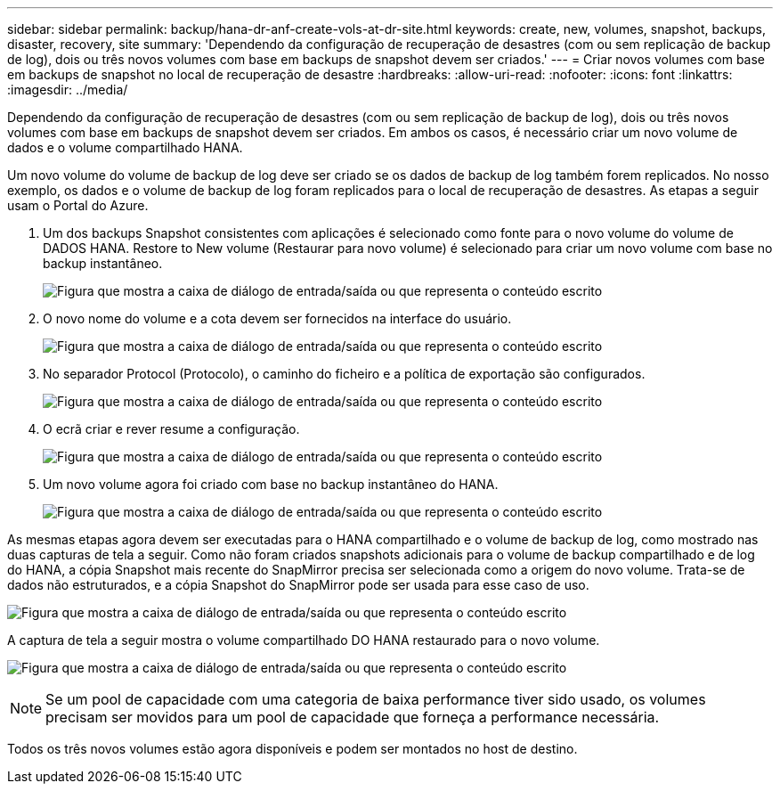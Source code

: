 ---
sidebar: sidebar 
permalink: backup/hana-dr-anf-create-vols-at-dr-site.html 
keywords: create, new, volumes, snapshot, backups, disaster, recovery, site 
summary: 'Dependendo da configuração de recuperação de desastres (com ou sem replicação de backup de log), dois ou três novos volumes com base em backups de snapshot devem ser criados.' 
---
= Criar novos volumes com base em backups de snapshot no local de recuperação de desastre
:hardbreaks:
:allow-uri-read: 
:nofooter: 
:icons: font
:linkattrs: 
:imagesdir: ../media/


[role="lead"]
Dependendo da configuração de recuperação de desastres (com ou sem replicação de backup de log), dois ou três novos volumes com base em backups de snapshot devem ser criados. Em ambos os casos, é necessário criar um novo volume de dados e o volume compartilhado HANA.

Um novo volume do volume de backup de log deve ser criado se os dados de backup de log também forem replicados. No nosso exemplo, os dados e o volume de backup de log foram replicados para o local de recuperação de desastres. As etapas a seguir usam o Portal do Azure.

. Um dos backups Snapshot consistentes com aplicações é selecionado como fonte para o novo volume do volume de DADOS HANA. Restore to New volume (Restaurar para novo volume) é selecionado para criar um novo volume com base no backup instantâneo.
+
image:saphana-dr-anf_image19.png["Figura que mostra a caixa de diálogo de entrada/saída ou que representa o conteúdo escrito"]

. O novo nome do volume e a cota devem ser fornecidos na interface do usuário.
+
image:saphana-dr-anf_image20.png["Figura que mostra a caixa de diálogo de entrada/saída ou que representa o conteúdo escrito"]

. No separador Protocol (Protocolo), o caminho do ficheiro e a política de exportação são configurados.
+
image:saphana-dr-anf_image21.png["Figura que mostra a caixa de diálogo de entrada/saída ou que representa o conteúdo escrito"]

. O ecrã criar e rever resume a configuração.
+
image:saphana-dr-anf_image22.png["Figura que mostra a caixa de diálogo de entrada/saída ou que representa o conteúdo escrito"]

. Um novo volume agora foi criado com base no backup instantâneo do HANA.
+
image:saphana-dr-anf_image23.png["Figura que mostra a caixa de diálogo de entrada/saída ou que representa o conteúdo escrito"]



As mesmas etapas agora devem ser executadas para o HANA compartilhado e o volume de backup de log, como mostrado nas duas capturas de tela a seguir. Como não foram criados snapshots adicionais para o volume de backup compartilhado e de log do HANA, a cópia Snapshot mais recente do SnapMirror precisa ser selecionada como a origem do novo volume. Trata-se de dados não estruturados, e a cópia Snapshot do SnapMirror pode ser usada para esse caso de uso.

image:saphana-dr-anf_image24.png["Figura que mostra a caixa de diálogo de entrada/saída ou que representa o conteúdo escrito"]

A captura de tela a seguir mostra o volume compartilhado DO HANA restaurado para o novo volume.

image:saphana-dr-anf_image25.png["Figura que mostra a caixa de diálogo de entrada/saída ou que representa o conteúdo escrito"]


NOTE: Se um pool de capacidade com uma categoria de baixa performance tiver sido usado, os volumes precisam ser movidos para um pool de capacidade que forneça a performance necessária.

Todos os três novos volumes estão agora disponíveis e podem ser montados no host de destino.

